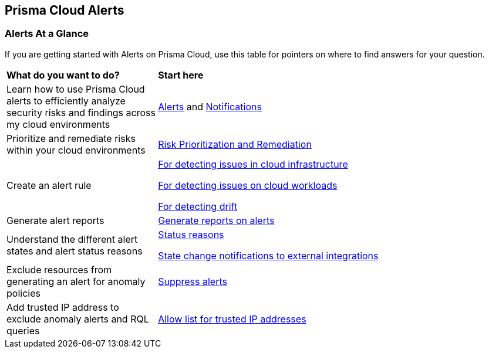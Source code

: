 == Prisma Cloud Alerts


=== Alerts At a Glance

If you are getting started with Alerts on Prisma Cloud, use this table for pointers on where to find answers for your question.

[cols="30%a,70%a"]
|===
|*What do you want to do?*
|*Start here*

|Learn  how to use Prisma Cloud alerts to efficiently analyze security risks and findings across my cloud environments 
|xref:view-respond-to-prisma-cloud-alerts.adoc[Alerts] and xref:send-prisma-cloud-alert-notifications-to-third-party-tools.adoc[Notifications]

|Prioritize and remediate risks within your cloud environments
|xref:risk-prioritization-remediation.adoc[Risk Prioritization and Remediation]

|Create an alert rule
| xref:create-an-alert-rule-cloud-infrastructure.adoc[For detecting issues in cloud infrastructure]

xref:create-an-alert-rule-cloud-workloads.adoc[For detecting issues on cloud workloads]

xref:../application-security/risk-management/monitor-and-manage-code-build/drift-detection.adoc[For detecting drift]


|Generate alert reports
|xref:../reports/create-and-manage-reports.adoc#alerts[Generate reports on alerts]

|Understand the different alert states and alert status reasons
|xref:prisma-cloud-alert-status-reasons.adoc[Status reasons]

xref:alert-notifications-state-changes.adoc[State change notifications to external integrations]

|Exclude resources from generating an alert for anomaly policies
|xref:suppress-alerts-for-prisma-cloud-anomaly-policies.adoc[Suppress alerts]

|Add trusted IP address to exclude anomaly alerts and RQL queries
|xref:../administration/trusted-ip-addresses-on-prisma-cloud.adoc[Allow list for trusted IP addresses]
 
|===


// === Next Steps
